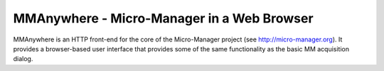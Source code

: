 MMAnywhere - Micro-Manager in a Web Browser
===========================================

MMAnywhere is an HTTP front-end for the core of the Micro-Manager project (see http://micro-manager.org). It provides a browser-based user interface that provides some of the same functionality as the basic MM acquisition dialog. 
